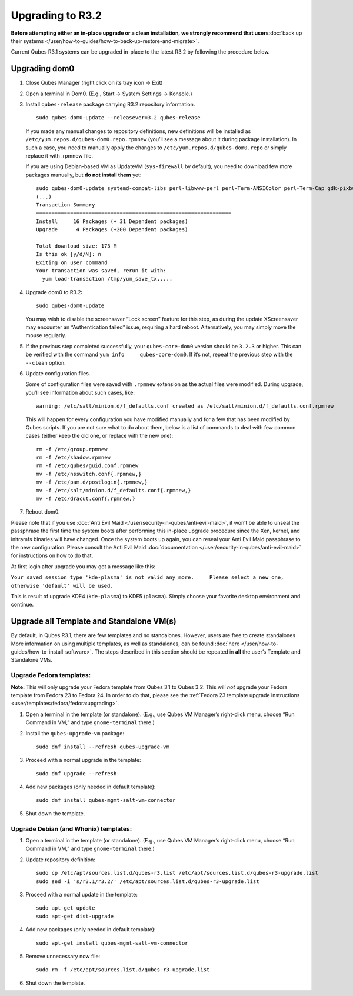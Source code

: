 =================
Upgrading to R3.2
=================

**Before attempting either an in-place upgrade or a clean installation,
we strongly recommend that users**\ :doc:`back up their systems </user/how-to-guides/how-to-back-up-restore-and-migrate>`\ **.**

Current Qubes R3.1 systems can be upgraded in-place to the latest R3.2
by following the procedure below.

Upgrading dom0
==============

1. Close Qubes Manager (right click on its tray icon -> Exit)

2. Open a terminal in Dom0. (E.g., Start -> System Settings -> Konsole.)

3. Install ``qubes-release`` package carrying R3.2 repository
   information.

   ::

      sudo qubes-dom0-update --releasever=3.2 qubes-release

   If you made any manual changes to repository definitions, new
   definitions will be installed as
   ``/etc/yum.repos.d/qubes-dom0.repo.rpmnew`` (you’ll see a message
   about it during package installation). In such a case, you need to
   manually apply the changes to ``/etc/yum.repos.d/qubes-dom0.repo`` or
   simply replace it with .rpmnew file.

   If you are using Debian-based VM as UpdateVM (``sys-firewall`` by
   default), you need to download few more packages manually, but **do
   not install them** yet:

   ::

      sudo qubes-dom0-update systemd-compat-libs perl-libwww-perl perl-Term-ANSIColor perl-Term-Cap gdk-pixbuf2-xlib speexdsp qubes-mgmt-salt-admin-tools lvm2
      (...)
      Transaction Summary
      ===============================================================
      Install     16 Packages (+ 31 Dependent packages)
      Upgrade      4 Packages (+200 Dependent packages)

      Total download size: 173 M
      Is this ok [y/d/N]: n
      Exiting on user command
      Your transaction was saved, rerun it with:
        yum load-transaction /tmp/yum_save_tx.....

4. Upgrade dom0 to R3.2:

   ::

      sudo qubes-dom0-update

   You may wish to disable the screensaver “Lock screen” feature for
   this step, as during the update XScreensaver may encounter an
   “Authentication failed” issue, requiring a hard reboot.
   Alternatively, you may simply move the mouse regularly.

5. If the previous step completed successfully, your ``qubes-core-dom0``
   version should be ``3.2.3`` or higher. This can be verified with the
   command ``yum info     qubes-core-dom0``. If it’s not, repeat the
   previous step with the ``--clean`` option.

6. Update configuration files.

   Some of configuration files were saved with ``.rpmnew`` extension as
   the actual files were modified. During upgrade, you’ll see
   information about such cases, like:

   ::

      warning: /etc/salt/minion.d/f_defaults.conf created as /etc/salt/minion.d/f_defaults.conf.rpmnew

   This will happen for every configuration you have modified manually
   and for a few that has been modified by Qubes scripts. If you are not
   sure what to do about them, below is a list of commands to deal with
   few common cases (either keep the old one, or replace with the new
   one):

   ::

      rm -f /etc/group.rpmnew
      rm -f /etc/shadow.rpmnew
      rm -f /etc/qubes/guid.conf.rpmnew
      mv -f /etc/nsswitch.conf{.rpmnew,}
      mv -f /etc/pam.d/postlogin{.rpmnew,}
      mv -f /etc/salt/minion.d/f_defaults.conf{.rpmnew,}
      mv -f /etc/dracut.conf{.rpmnew,}

7. Reboot dom0.

Please note that if you use :doc:`Anti Evil Maid </user/security-in-qubes/anti-evil-maid>`, it
won’t be able to unseal the passphrase the first time the system boots
after performing this in-place upgrade procedure since the Xen, kernel,
and initramfs binaries will have changed. Once the system boots up
again, you can reseal your Anti Evil Maid passphrase to the new
configuration. Please consult the Anti Evil Maid :doc:`documentation </user/security-in-qubes/anti-evil-maid>` for instructions on how to do
that.

At first login after upgrade you may got a message like this:

``Your saved session type 'kde-plasma' is not valid any more.     Please select a new one, otherwise 'default' will be used.``

This is result of upgrade KDE4 (``kde-plasma``) to KDE5 (``plasma``).
Simply choose your favorite desktop environment and continue.

Upgrade all Template and Standalone VM(s)
=========================================

By default, in Qubes R3.1, there are few templates and no standalones.
However, users are free to create standalones More information on using
multiple templates, as well as standalones, can be found :doc:`here </user/how-to-guides/how-to-install-software>`. The steps described in this section
should be repeated in **all** the user’s Template and Standalone VMs.

Upgrade Fedora templates:
-------------------------

**Note:** This will only upgrade your Fedora template from Qubes 3.1 to
Qubes 3.2. This will *not* upgrade your Fedora template from Fedora 23
to Fedora 24. In order to do that, please see the :ref:`Fedora 23 template upgrade instructions <user/templates/fedora/fedora:upgrading>`.

1. Open a terminal in the template (or standalone). (E.g., use Qubes VM
   Manager’s right-click menu, choose “Run Command in VM,” and type
   ``gnome-terminal`` there.)

2. Install the ``qubes-upgrade-vm`` package:

   ::

      sudo dnf install --refresh qubes-upgrade-vm

3. Proceed with a normal upgrade in the template:

   ::

      sudo dnf upgrade --refresh

4. Add new packages (only needed in default template):

   ::

      sudo dnf install qubes-mgmt-salt-vm-connector

5. Shut down the template.

Upgrade Debian (and Whonix) templates:
--------------------------------------

1. Open a terminal in the template (or standalone). (E.g., use Qubes VM
   Manager’s right-click menu, choose “Run Command in VM,” and type
   ``gnome-terminal`` there.)

2. Update repository definition:

   ::

      sudo cp /etc/apt/sources.list.d/qubes-r3.list /etc/apt/sources.list.d/qubes-r3-upgrade.list
      sudo sed -i 's/r3.1/r3.2/' /etc/apt/sources.list.d/qubes-r3-upgrade.list

3. Proceed with a normal update in the template:

   ::

      sudo apt-get update
      sudo apt-get dist-upgrade

4. Add new packages (only needed in default template):

   ::

      sudo apt-get install qubes-mgmt-salt-vm-connector

5. Remove unnecessary now file:

   ::

      sudo rm -f /etc/apt/sources.list.d/qubes-r3-upgrade.list

6. Shut down the template.
